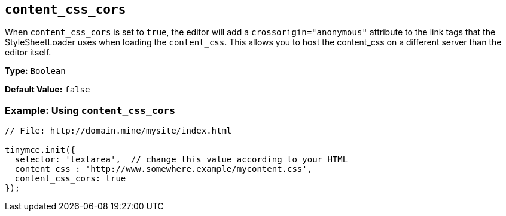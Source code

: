 [[content_css_cors]]
== `content_css_cors`

When `content_css_cors` is set to `true`, the editor will add a `crossorigin="anonymous"` attribute to the link tags that the StyleSheetLoader uses when loading the `content_css`. This allows you to host the content_css on a different server than the editor itself.

*Type:* `Boolean`

*Default Value:* `false`

=== Example: Using `content_css_cors`

```js
// File: http://domain.mine/mysite/index.html

tinymce.init({
  selector: 'textarea',  // change this value according to your HTML
  content_css : 'http://www.somewhere.example/mycontent.css',
  content_css_cors: true
});
```
